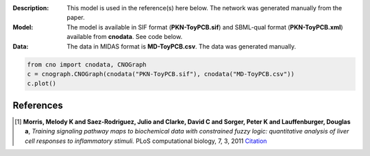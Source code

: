 :Description: This model is used in the reference(s) here below.
    The network was generated manually from the paper. 
:Model: The model is available in SIF format (**PKN-ToyPCB.sif**) and SBML-qual format 
    (**PKN-ToyPCB.xml**) available from **cnodata**. See code below.
:Data: The data in MIDAS format is **MD-ToyPCB.csv**. 
    The data was generated manually.

.. image:: https://github.com/cellnopt/cellnopt/blob/master/cno/datasets/ToyPCB/ToyPCB.png
   :alt: ToyPCB figure

.. code-block:: python

    from cno import cnodata, CNOGraph
    c = cnograph.CNOGraph(cnodata("PKN-ToyPCB.sif"), cnodata("MD-ToyPCB.csv"))
    c.plot()


References
-------------

.. [1] **Morris, Melody K and Saez-Rodriguez, Julio and Clarke, David C and Sorger, Peter K and Lauffenburger, Douglas a**,
   *Training signaling pathway maps to biochemical data with constrained fuzzy logic: quantitative analysis of liver cell responses to inflammatory stimuli.*
   PLoS computational biology, 7, 3, 2011
   `Citation <http://www.pubmedcentral.nih.gov/articlerender.fcgi?artid=3048376>`_

